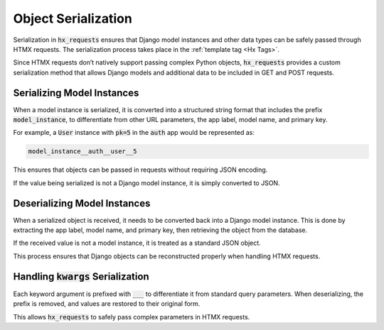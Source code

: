 Object Serialization
--------------------

Serialization in :code:`hx_requests` ensures that Django model instances and other data types
can be safely passed through HTMX requests. The serialization process takes place in the :ref:`template tag <Hx Tags>`.

Since HTMX requests don’t natively support passing complex Python objects,
:code:`hx_requests` provides a custom serialization method that allows Django models
and additional data to be included in GET and POST requests.

Serializing Model Instances
~~~~~~~~~~~~~~~~~~~~~~~~~~~

When a model instance is serialized, it is converted into a structured string format
that includes the prefix :code:`model_instance`, to differentiate from other URL parameters, the app label, model name, and primary key.

For example, a :code:`User` instance with :code:`pk=5` in the :code:`auth` app
would be represented as:

.. code-block:: text

    model_instance__auth__user__5

This ensures that objects can be passed in requests without requiring JSON encoding.

If the value being serialized is not a Django model instance,
it is simply converted to JSON.

Deserializing Model Instances
~~~~~~~~~~~~~~~~~~~~~~~~~~~~~

When a serialized object is received, it needs to be converted back into a Django model instance.
This is done by extracting the app label, model name, and primary key,
then retrieving the object from the database.

If the received value is not a model instance, it is treated as a standard JSON object.

This process ensures that Django objects can be reconstructed properly when handling HTMX requests.

Handling :code:`kwargs` Serialization
~~~~~~~~~~~~~~~~~~~~~~~~~~~~~~~~~~~~~

Each keyword argument is prefixed with :code:`___` to differentiate it from standard query parameters.
When deserializing, the prefix is removed, and values are restored to their original form.

This allows :code:`hx_requests` to safely pass complex parameters in HTMX requests.

